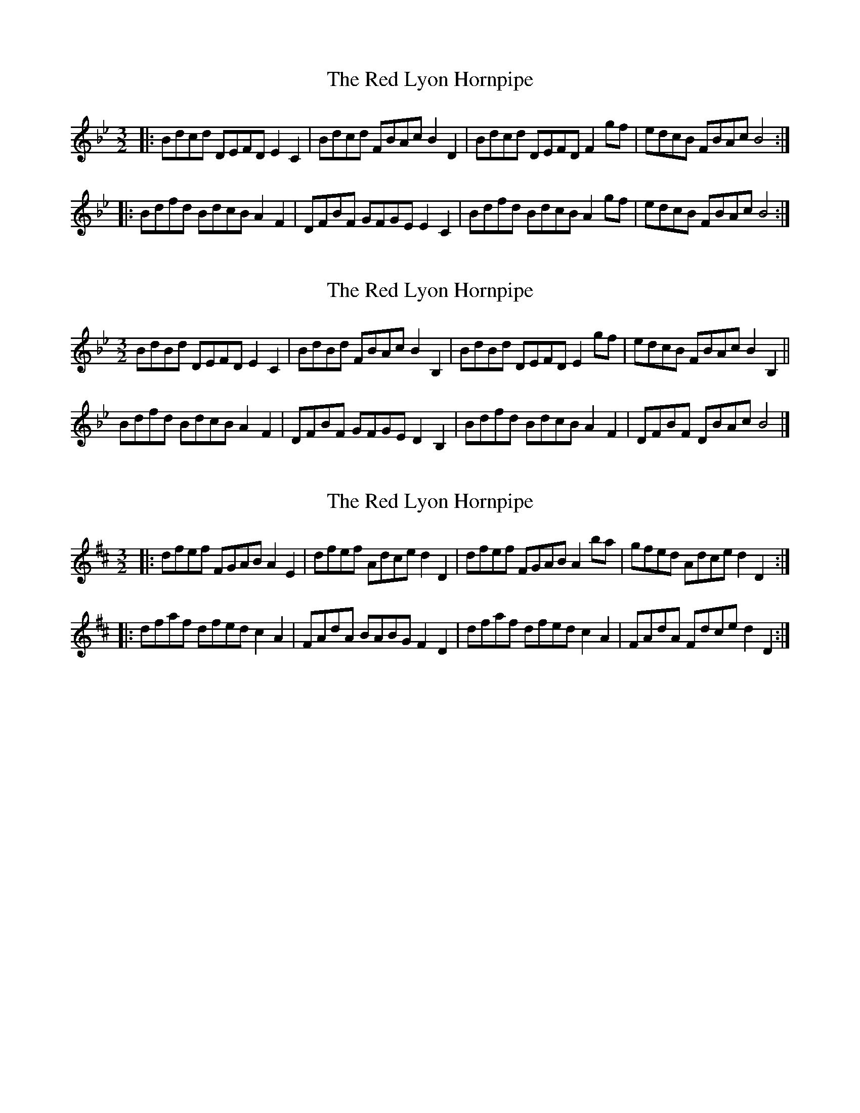 X: 1
T: Red Lyon Hornpipe, The
Z: Weejie
S: https://thesession.org/tunes/11662#setting11662
R: three-two
M: 3/2
L: 1/8
K: Gmin
|:Bdcd DEFD E2C2|Bdcd FBAc B2D2|Bdcd DEFD F2gf|edcB FBAc B4:|
|:Bdfd BdcB A2F2|DFBF GFGE E2C2|Bdfd BdcB A2gf|edcB FBAc B4:|
X: 2
T: Red Lyon Hornpipe, The
Z: ceolachan
S: https://thesession.org/tunes/11662#setting20979
R: three-two
M: 3/2
L: 1/8
K: Gmin
K: BbMaj
BdBd DEFD E2C2 | BdBd FBAc B2B,2 |\
BdBd DEFD E2gf | edcB FBAc B2B,2 ||
Bdfd BdcB A2F2 | DFBF GFGE D2B,2 |\
Bdfd BdcB A2F2 | DFBF DBAc B4 |]
X: 3
T: Red Lyon Hornpipe, The
Z: ceolachan
S: https://thesession.org/tunes/11662#setting20980
R: three-two
M: 3/2
L: 1/8
K: Dmaj
|: dfef FGAB A2E2 | dfef Adce d2D2 |\
dfef FGAB A2ba | gfed Adce d2D2 :|
|: dfaf dfed c2A2 | FAdA BABG F2D2 |\
dfaf dfed c2A2 | FAdA Fdce d2D2 :|
